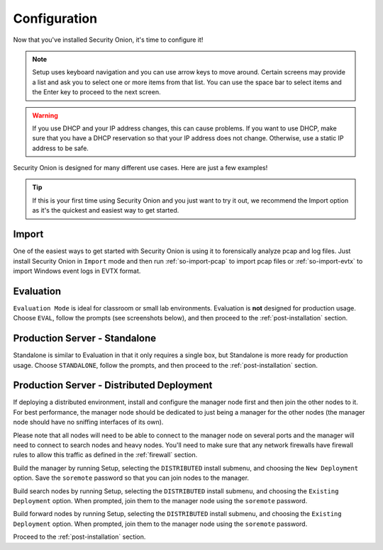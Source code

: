 .. _configuration:

Configuration
=============

Now that you've installed Security Onion, it's time to configure it!

.. note::

  Setup uses keyboard navigation and you can use arrow keys to move around. Certain screens may provide a list and ask you to select one or more items from that list. You can use the space bar to select items and the Enter key to proceed to the next screen.

.. warning::

  If you use DHCP and your IP address changes, this can cause problems. If you want to use DHCP, make sure that you have a DHCP reservation so that your IP address does not change. Otherwise, use a static IP address to be safe.
  
Security Onion is designed for many different use cases. Here are just a few examples!
 
.. tip::

  If this is your first time using Security Onion and you just want to try it out, we recommend the Import option as it's the quickest and easiest way to get started.

Import
------

One of the easiest ways to get started with Security Onion is using it to forensically analyze pcap and log files. Just install Security Onion in ``Import`` mode and then run :ref:`so-import-pcap` to import pcap files or :ref:`so-import-evtx` to import Windows event logs in EVTX format.

Evaluation
----------

``Evaluation Mode`` is ideal for classroom or small lab environments.  Evaluation is **not** designed for production usage. Choose ``EVAL``, follow the prompts (see screenshots below), and then proceed to the :ref:`post-installation` section.

Production Server - Standalone
------------------------------

Standalone is similar to Evaluation in that it only requires a single box, but Standalone is more ready for production usage. Choose ``STANDALONE``, follow the prompts, and then proceed to the :ref:`post-installation` section.

Production Server - Distributed Deployment
------------------------------------------

If deploying a distributed environment, install and configure the manager node first and then join the other nodes to it. For best performance, the manager node should be dedicated to just being a manager for the other nodes (the manager node should have no sniffing interfaces of its own). 

Please note that all nodes will need to be able to connect to the manager node on several ports and the manager will need to connect to search nodes and heavy nodes. You'll need to make sure that any network firewalls have firewall rules to allow this traffic as defined in the :ref:`firewall` section.

Build the manager by running Setup, selecting the ``DISTRIBUTED`` install submenu, and choosing the ``New Deployment`` option. Save the ``soremote`` password so that you can join nodes to the manager.

Build search nodes by running Setup, selecting the ``DISTRIBUTED`` install submenu, and choosing the ``Existing Deployment`` option. When prompted, join them to the manager node using the ``soremote`` password.

Build forward nodes by running Setup, selecting the ``DISTRIBUTED`` install submenu, and choosing the ``Existing Deployment`` option. When prompted, join them to the manager node using the ``soremote`` password.

Proceed to the :ref:`post-installation` section.
